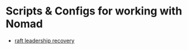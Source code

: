 * Scripts & Configs for working with Nomad

- [[https://gist.github.com/spuder/93dc2f39b405499d1bd85b7dd717c4c4][raft leadership recovery]]
